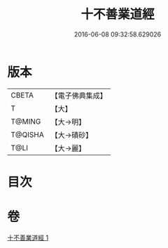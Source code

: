 #+TITLE: 十不善業道經 
#+DATE: 2016-06-08 09:32:58.629026

* 版本
 |     CBETA|【電子佛典集成】|
 |         T|【大】     |
 |    T@MING|【大→明】   |
 |   T@QISHA|【大→磧砂】  |
 |      T@LI|【大→麗】   |

* 目次

* 卷
[[file:KR6i0421_001.txt][十不善業道經 1]]

